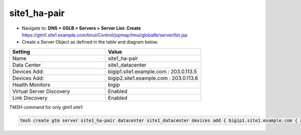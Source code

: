 ###############################################
site1_ha-pair
###############################################

* Navigate to: **DNS > GSLB > Servers > Server List: Create**
  https://gtm1.site1.example.com/tmui/Control/jspmap/tmui/globallb/server/list.jsp

* Create a Server Object as defined in the table and diagram below.

.. csv-table::
   :header: "Setting", "Value"
   :widths: 15, 15

   "Name", "site1_ha-pair"
   "Data Center", "site1_datacenter"
   "Devices Add:", "bigip1.site1.example.com : 203.0.113.5"
   "Devices Add:", "bigip2.site1.example.com : 203.0.113.6"
   "Health Monitors", "bigip"
   "Virtual Server Discovery", "Enabled"
   "Link Discovery", "Enabled"

.. image:: ./images/site1_ha-pair.png
   :width: 800

TMSH command for only gtm1.site1:

.. code-block:: cli

    tmsh create gtm server site1_ha-pair datacenter site1_datacenter devices add { bigip1.site1.example.com { addresses add { 203.0.113.5 { } } } bigip2.site1.example.com { addresses add { 203.0.113.6 { } } } } link-discovery enabled monitor bigip product bigip virtual-server-discovery enabled

